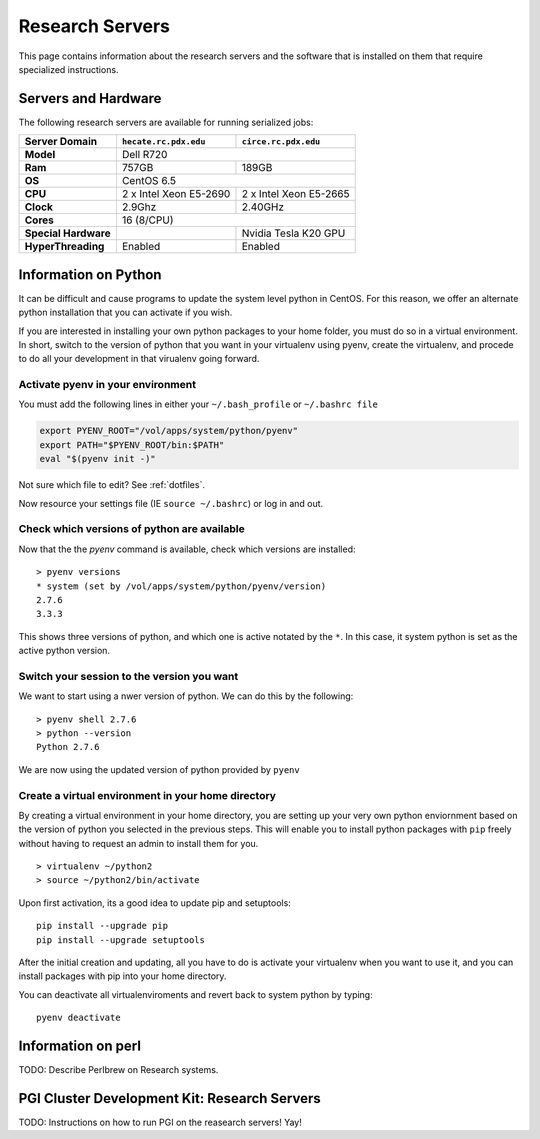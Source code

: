 Research Servers
================

This page contains information about the research servers and the software that is installed on them that require specialized instructions.

Servers and Hardware
--------------------

The following research servers are available for running serialized jobs:

+----------------------+------------------------+------------------------+
| Server Domain        | ``hecate.rc.pdx.edu``  | ``circe.rc.pdx.edu``   |
+======================+========================+========================+
| **Model**            | Dell R720                                       |
+----------------------+------------------------+------------------------+
| **Ram**              | 757GB                  | 189GB                  |
+----------------------+------------------------+------------------------+
| **OS**               | CentOS 6.5                                      |
+----------------------+------------------------+------------------------+
| **CPU**              | 2 x Intel Xeon E5-2690 | 2 x Intel Xeon E5-2665 |
+----------------------+------------------------+------------------------+
| **Clock**            | 2.9Ghz                 | 2.40GHz                |
+----------------------+------------------------+------------------------+
| **Cores**            | 16 (8/CPU)                                      |
+----------------------+------------------------+------------------------+
| **Special Hardware** |                        | Nvidia Tesla K20 GPU   |
+----------------------+------------------------+------------------------+
| **HyperThreading**   | Enabled                | Enabled                |
+----------------------+------------------------+------------------------+

Information on Python
---------------------

It can be difficult and cause programs to update the system level python in CentOS. For this reason, we offer an alternate python installation that you can activate if you wish.

If you are interested in installing your own python packages to your home folder, you must do so in a virtual environment.  In short, switch to the version of python that you want in your virtualenv using pyenv, create the virtualenv, and procede to do all your development in that virualenv going forward.

Activate pyenv in your environment
``````````````````````````````````
You must add the following lines in either your ``~/.bash_profile`` or ``~/.bashrc file``

.. code-block:: sh

  export PYENV_ROOT="/vol/apps/system/python/pyenv"
  export PATH="$PYENV_ROOT/bin:$PATH"
  eval "$(pyenv init -)" 

Not sure which file to edit? See :ref:`dotfiles`.

Now resource your settings file (IE ``source ~/.bashrc``) or log in and out.

Check which versions of python are available
````````````````````````````````````````````

Now that the the `pyenv` command is available, check which versions are installed::

  > pyenv versions
  * system (set by /vol/apps/system/python/pyenv/version)
  2.7.6
  3.3.3

This shows three versions of python, and which one is active notated by the ``*``.  In this case, it system python is set as the active python version.

Switch your session to the version you want
```````````````````````````````````````````

We want to start using a nwer version of python.  We can do this by the following::

  > pyenv shell 2.7.6
  > python --version
  Python 2.7.6

We are now using the updated version of python provided by ``pyenv``

Create a virtual environment in your home directory
```````````````````````````````````````````````````

By creating a virtual environment in your home directory, you are setting up your very own python enviornment based on the version of python you selected in the previous steps.  This will enable you to install python packages with ``pip`` freely without having to request an admin to install them for you. ::

  > virtualenv ~/python2
  > source ~/python2/bin/activate

Upon first activation, its a good idea to update pip and setuptools::

  pip install --upgrade pip
  pip install --upgrade setuptools

After the initial creation and updating, all you have to do is activate your virtualenv when you want to use it, and you can install packages with pip into your home directory.

You can deactivate all virtualenviroments and revert back to system python by typing::

  pyenv deactivate

Information on perl
-------------------

TODO: Describe Perlbrew on Research systems.

.. _pgiResearch:

PGI Cluster Development Kit: Research Servers
---------------------------------------------

TODO: Instructions on how to run PGI on the reasearch servers!  Yay!

